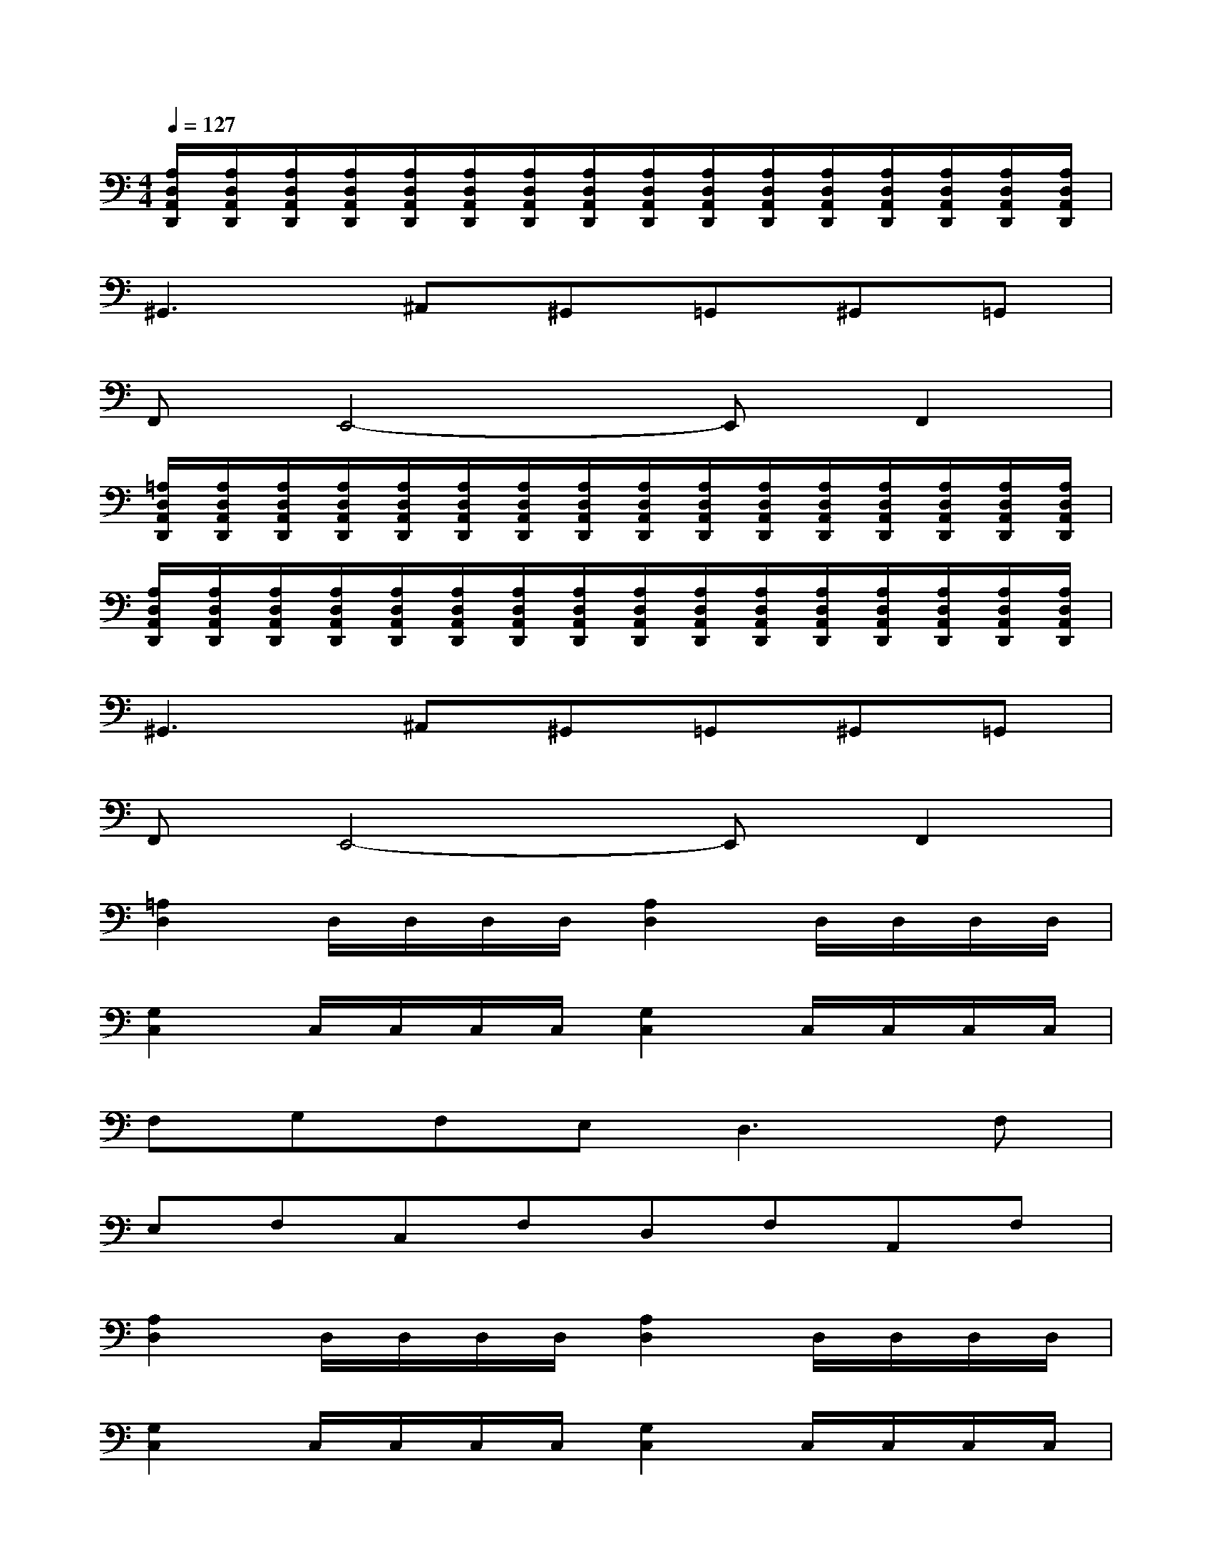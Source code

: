 X:1
T:
M:4/4
L:1/8
Q:1/4=127
K:C%0sharps
V:1
[A,/2D,/2A,,/2D,,/2][A,/2D,/2A,,/2D,,/2][A,/2D,/2A,,/2D,,/2][A,/2D,/2A,,/2D,,/2][A,/2D,/2A,,/2D,,/2][A,/2D,/2A,,/2D,,/2][A,/2D,/2A,,/2D,,/2][A,/2D,/2A,,/2D,,/2][A,/2D,/2A,,/2D,,/2][A,/2D,/2A,,/2D,,/2][A,/2D,/2A,,/2D,,/2][A,/2D,/2A,,/2D,,/2][A,/2D,/2A,,/2D,,/2][A,/2D,/2A,,/2D,,/2][A,/2D,/2A,,/2D,,/2][A,/2D,/2A,,/2D,,/2]|
^G,,3^A,,^G,,=G,,^G,,=G,,|
F,,E,,4-E,,F,,2|
[=A,/2D,/2A,,/2D,,/2][A,/2D,/2A,,/2D,,/2][A,/2D,/2A,,/2D,,/2][A,/2D,/2A,,/2D,,/2][A,/2D,/2A,,/2D,,/2][A,/2D,/2A,,/2D,,/2][A,/2D,/2A,,/2D,,/2][A,/2D,/2A,,/2D,,/2][A,/2D,/2A,,/2D,,/2][A,/2D,/2A,,/2D,,/2][A,/2D,/2A,,/2D,,/2][A,/2D,/2A,,/2D,,/2][A,/2D,/2A,,/2D,,/2][A,/2D,/2A,,/2D,,/2][A,/2D,/2A,,/2D,,/2][A,/2D,/2A,,/2D,,/2]|
[A,/2D,/2A,,/2D,,/2][A,/2D,/2A,,/2D,,/2][A,/2D,/2A,,/2D,,/2][A,/2D,/2A,,/2D,,/2][A,/2D,/2A,,/2D,,/2][A,/2D,/2A,,/2D,,/2][A,/2D,/2A,,/2D,,/2][A,/2D,/2A,,/2D,,/2][A,/2D,/2A,,/2D,,/2][A,/2D,/2A,,/2D,,/2][A,/2D,/2A,,/2D,,/2][A,/2D,/2A,,/2D,,/2][A,/2D,/2A,,/2D,,/2][A,/2D,/2A,,/2D,,/2][A,/2D,/2A,,/2D,,/2][A,/2D,/2A,,/2D,,/2]|
^G,,3^A,,^G,,=G,,^G,,=G,,|
F,,E,,4-E,,F,,2|
[=A,2D,2]D,/2D,/2D,/2D,/2[A,2D,2]D,/2D,/2D,/2D,/2|
[G,2C,2]C,/2C,/2C,/2C,/2[G,2C,2]C,/2C,/2C,/2C,/2|
F,G,F,E,2<D,2F,|
E,F,C,F,D,F,A,,F,|
[A,2D,2]D,/2D,/2D,/2D,/2[A,2D,2]D,/2D,/2D,/2D,/2|
[G,2C,2]C,/2C,/2C,/2C,/2[G,2C,2]C,/2C,/2C,/2C,/2|
F,G,F,E,2<D,2F,|
[A,E,][^A,F,][G,C,][^A,F,-][F,-D,][^A,F,][D,=A,,][^A,F,]|
[=A,2D,2]D,/2D,/2D,/2D,/2[A,2D,2]D,/2D,/2D,/2D,/2